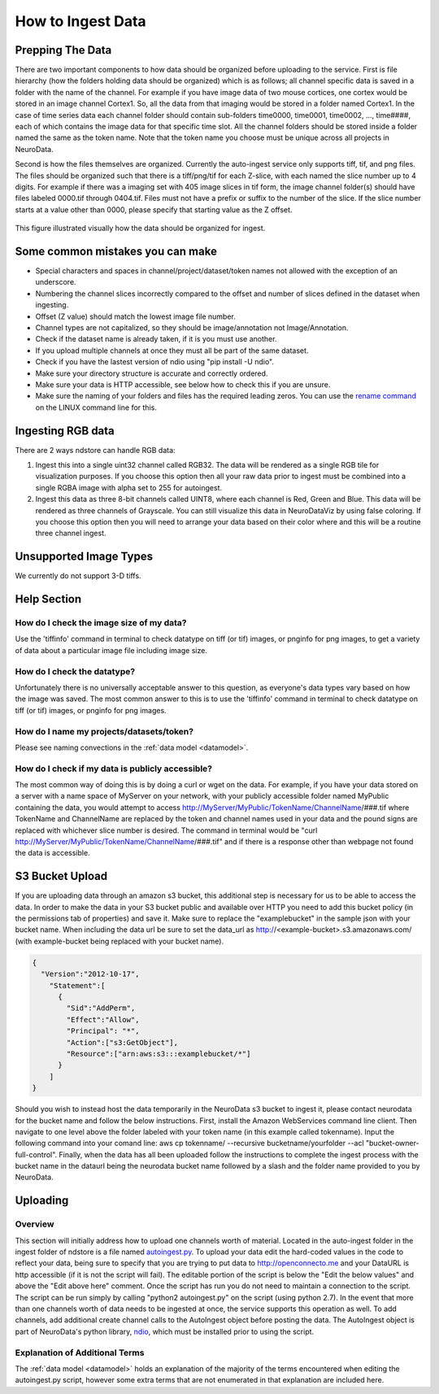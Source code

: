 How to Ingest Data
******************

Prepping The Data
=================

There are two important components to how data should be organized before uploading to the service. First is file hierarchy (how the folders holding data should be organized) which is as follows; all channel specific data is saved in a folder with the name of the channel. For example if you have image data of two mouse cortices, one cortex would be stored in an image channel Cortex1. So, all the data from that imaging would be stored in a folder named Cortex1. In the case of time series data each channel folder should contain sub-folders time0000, time0001, time0002, ..., time####, each of which contains the image data for that specific time slot. All the channel folders should be stored inside a folder named the same as the token name. Note that the token name you choose must be unique across all projects in NeuroData.

Second is how the files themselves are organized. Currently the auto-ingest service only supports tiff, tif, and png files. The files should be organized such that there is a tiff/png/tif for each Z-slice, with each named the slice number up to 4 digits. For example if there was a imaging set with 405 image slices in tif form, the image channel folder(s) should have files labeled 0000.tif through 0404.tif. Files must not have a prefix or suffix to the number of the slice. If the slice number starts at a value other than 0000, please specify that starting value as the Z offset.

.. figure:: ../images/ingesting_directory.png
    :width: 450px
    :height: 550px
    :align: center

    This figure illustrated visually how the data should be organized for ingest.

Some common mistakes you can make
=================================

* Special characters and spaces in channel/project/dataset/token names not allowed with the exception of an underscore.
* Numbering the channel slices incorrectly compared to the offset and number of slices defined in the dataset when ingesting.
* Offset (Z value) should match the lowest image file number.
* Channel types are not capitalized, so they should be image/annotation not Image/Annotation.
* Check if the dataset name is already taken, if it is you must use another.
* If you upload multiple channels at once they must all be part of the same dataset.
* Check if you have the lastest version of ndio using "pip install -U ndio".
* Make sure your directory structure is accurate and correctly ordered.
* Make sure your data is HTTP accessible, see below how to check this if you are unsure.
* Make sure the naming of your folders and files has the required leading zeros. You can use the `rename command <http://askubuntu.com/questions/58546/how-to-easily-rename-files-using-command-line>`_ on the LINUX command line for this.

Ingesting RGB data
==================
There are 2 ways ndstore can handle RGB data:

1. Ingest this into a single uint32 channel called RGB32. The data will be rendered as a single RGB tile for visualization purposes. If you choose this option then all your raw data prior to ingest must be combined into a single RGBA image with alpha set to 255 for autoingest. 
2. Ingest this data as three 8-bit channels called UINT8, where each channel is Red, Green and Blue. This data will be rendered as three channels of Grayscale. You can still visualize this data in NeuroDataViz by using false coloring. If you choose this option then you will need to arrange your data based on their color where and this will be a routine three channel ingest.

Unsupported Image Types
=======================

We currently do not support 3-D tiffs.

Help Section
============

How do I check the image size of my data?
-----------------------------------------

Use the 'tiffinfo' command in terminal to check datatype on tiff (or tif) images, or pnginfo for png images, to get a variety of data about a particular image file including image size.

How do I check the datatype?
----------------------------

Unfortunately there is no universally acceptable answer to this question, as everyone's data types vary based on how the image was saved. The most common answer to this is to use the 'tiffinfo' command in terminal to check datatype on tiff (or tif) images, or pnginfo for png images.

How do I name my projects/datasets/token?
-----------------------------------------

Please see naming convections in the :ref:`data model <datamodel>`.

How do I check if my data is publicly accessible?
-------------------------------------------------

The most common way of doing this is by doing a curl or wget on the data. For example, if you have your data stored on a server with a name space of MyServer on your network, with your publicly accessible folder named MyPublic containing the data, you would attempt to access http://MyServer/MyPublic/TokenName/ChannelName/###.tif where TokenName and ChannelName are replaced by the token and channel names used in your data and the pound signs are replaced with whichever slice number is desired. The command in terminal would be "curl http://MyServer/MyPublic/TokenName/ChannelName/###.tif" and if there is a response other than webpage not found the data is accessible.


S3 Bucket Upload
================

If you are uploading data through an amazon s3 bucket, this additional step is necessary for us to be able to access the data. In order to make the data in your S3 bucket public and available over HTTP you need to add this bucket policy (in the permissions tab of properties) and save it. Make sure to replace the "examplebucket" in the sample json with your bucket name. When including the data url be sure to set the data_url as http://<example-bucket>.s3.amazonaws.com/ (with example-bucket being replaced with your bucket name).

.. code-block:: json

    {
      "Version":"2012-10-17",
        "Statement":[
          {
            "Sid":"AddPerm",
            "Effect":"Allow",
            "Principal": "*",
            "Action":["s3:GetObject"],
            "Resource":["arn:aws:s3:::examplebucket/*"]
          }
        ]
    }

Should you wish to instead host the data temporarily in the NeuroData s3 bucket to ingest it, please contact neurodata for the bucket name and follow the below instructions. First, install the Amazon WebServices command line client. Then navigate to one level above the folder labeled with your token name (in this example called tokenname). Input the following command into your comand line: aws cp tokenname/ --recursive bucketname/yourfolder --acl "bucket-owner-full-control". Finally, when the data has all been uploaded follow the instructions to complete the ingest process with the bucket name in the dataurl being the neurodata bucket name followed by a slash and the folder name provided to you by NeuroData. 

Uploading
=========

Overview
--------

This section will initially address how to upload one channels worth of material. Located in the auto-ingest folder in the ingest folder of ndstore is a file named `autoingest.py <https://github.com/neurodata/ndstore/blob/master/ingest/autoingest/autoingest.py>`_. To upload your data edit the hard-coded values in the code to reflect your data, being sure to specify that you are trying to put data to http://openconnecto.me and your DataURL is http accessible (if it is not the script will fail). The editable portion of the script is below the "Edit the below values" and above the "Edit above here" comment. Once the script has run you do not need to maintain a connection to the script. The script can be run simply by calling "python2 autoingest.py" on the script (using python 2.7). In the event that more than one channels worth of data needs to be ingested at once, the service supports this operation as well. To add channels, add additional create channel calls to the AutoIngest object before posting the data. The AutoIngest object is part of NeuroData's python library, `ndio <https://github.com/neurodata/ndio>`_, which must be installed prior to using the script.

Explanation of Additional Terms
-------------------------------

The :ref:`data model <datamodel>` holds an explanation of the majority of the terms encountered when editing the autoingest.py script, however some extra terms that are not enumerated in that explanation are included here.

.. function:: Scaling

   Scaling is the orientation of the data being stored, 0 corresponds to a Z-slice orientation (as in a collection of tiff images in which each tiff is a slice on the z plane) and 1 corresponds to an isotropic orientation (in which each tiff is a slice on the y plane).

   :Type: INT
   :Default: 1

.. function:: Exceptions

   Exceptions is an option to enable the possibility for annotations to contradict each other (assign different values to the same point). 1 corresponds to True, 0 corresponds to False.

   :Type: INT
   :Default: 0

.. function:: Read Only

   This option allows the user to control if, after the initial data commit, the channel is read-only. Generally this is suggested with data that will be publicly viewable. 1 corresponds to True, 0 corresponds to False.

   :Type: INT
   :Default: 0

.. function:: Data URL

   This url points to the root directory of the files, meaning the folder identified by the token name should be in the directory being pointed to. Dropbox (or any data requiring authentication to download such as non-HTTP s3) is not an acceptable HTTP Server. To make data in s3 available for ingest through out service, please see the instructions above.

   :Type: AlphaNumeric
   :Default: None
   :Example: http://ExampleServer.University.edu/MyData/UploadData/

.. function:: File Format

   File format refers to the overarching kind of data, as in slices (normal image data) or catmaid (tile-based).

   :Type: {SLICE, CATMAID}
   :Default: None
   :Example: SLICE

.. function:: File Type

   File type refers to the specific type of file that the data is stored in, as in, tiff, png, or tif.

   :Type: AlphaNumeric
   :Default: None
   :Example: tiff
